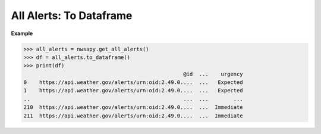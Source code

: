 All Alerts: To Dataframe
========================

.. automethod:: alerts.AllAlerts.to_dataframe
	:noindex:

**Example**

>>> all_alerts = nwsapy.get_all_alerts()
>>> df = all_alerts.to_dataframe()
>>> print(df)
                                                   @id  ...    urgency
0    https://api.weather.gov/alerts/urn:oid:2.49.0....  ...   Expected
1    https://api.weather.gov/alerts/urn:oid:2.49.0....  ...   Expected
..                                                 ...  ...        ...
210  https://api.weather.gov/alerts/urn:oid:2.49.0....  ...  Immediate
211  https://api.weather.gov/alerts/urn:oid:2.49.0....  ...  Immediate

